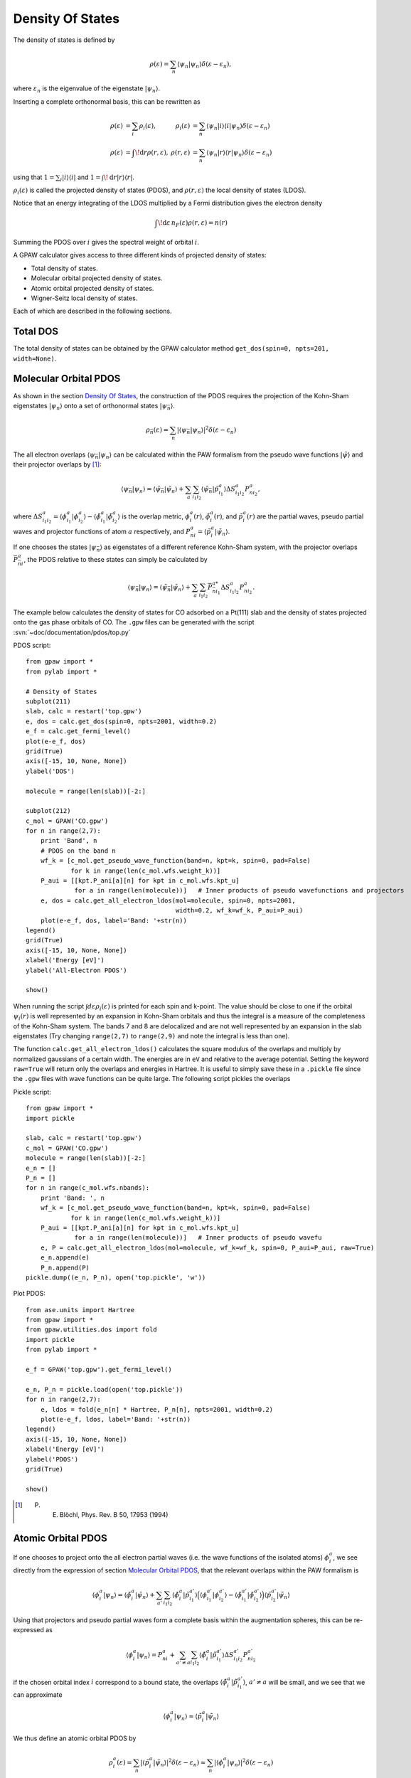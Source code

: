 .. _pdos:

.. default-role:: math

=================
Density Of States
=================

The density of states is defined by

.. math::

  \rho(\varepsilon) = \sum_n \langle\psi_n|\psi_n\rangle
  \delta(\varepsilon-\varepsilon_n),

where `\varepsilon_n` is the eigenvalue of the eigenstate `|\psi_n\rangle`.

Inserting a complete orthonormal basis, this can be rewritten as

.. math::

  \begin{array}{rlrl} \rho(\varepsilon) &= \sum_i \rho_i(\varepsilon)
  ,& \rho_i(\varepsilon) &= \sum_n \langle \psi_n | i \rangle \langle i
  | \psi_n \rangle \delta(\varepsilon - \varepsilon_n)\\
  \rho(\varepsilon) &= \int\!\mathrm{d}r \rho(r, \varepsilon),&
  \rho(r, \varepsilon) &= \sum_n \langle\psi_n | r \rangle \langle r |
  \psi_n \rangle \delta(\varepsilon - \varepsilon_n) \end{array}

using that `1 = \sum_i | i \rangle\langle i |` and `1 =
\int\!\mathrm{d}r |r\rangle\langle r|`.

`\rho_i(\varepsilon)` is called the projected density of states
(PDOS), and `\rho(r, \varepsilon)` the local density of states (LDOS).

Notice that an energy integrating of the LDOS multiplied by a Fermi
distribution gives the electron density

.. math::
  
  \int\!\mathrm{d}\varepsilon\, n_F(\varepsilon) \rho(r, \varepsilon) = n(r)

Summing the PDOS over `i` gives the spectral weight of orbital `i`.

A GPAW calculator gives access to three different kinds of projected
density of states:

* Total density of states.
* Molecular orbital projected density of states.
* Atomic orbital projected density of states.
* Wigner-Seitz local density of states.

Each of which are described in the following sections.


---------
Total DOS
---------

The total density of states can be obtained by the GPAW calculator
method ``get_dos(spin=0, npts=201, width=None)``.


----------------------
Molecular Orbital PDOS
----------------------

As shown in the section `Density Of States`_, the construction of the
PDOS requires the projection of the Kohn-Sham eigenstates
`|\psi_n\rangle` onto a set of orthonormal states `|\psi_{\bar n}\rangle`.

.. math::

  \rho_{\bar n}(\varepsilon) = \sum_n | \langle \psi_{\bar n} | \psi_n \rangle
  |^2 \delta(\varepsilon - \varepsilon_n)

The all electron overlaps `\langle \psi_{\bar n}|\psi_n\rangle` can be
calculated within the PAW formalism from the pseudo wave functions
`|\tilde\psi\rangle` and their projector overlaps by [#Blo94]_:

.. math::

  \langle \psi_{\bar n} | \psi_n\rangle = \langle \tilde \psi_{\bar n}
  | \tilde \psi_n \rangle + \sum_a \sum_{i_1i_2} \langle \tilde
  \psi_{\bar n} | \tilde p_{i_1}^a \rangle \Delta S^a_{i_1i_2}
  P^a_{ni_2},

where `\Delta S^a_{i_1i_2} = \langle\phi_{i_1}^a|\phi_{i_2}^a\rangle -
\langle\tilde\phi_{i_1}^a|\tilde\phi_{i_2}^a\rangle` is the overlap metric,
`\phi_i^a(r)`, `\tilde \phi_i^a(r)`, and `\tilde p^a_i(r)` are the
partial waves, pseudo partial waves and projector functions of atom
`a` respectively, and `P^a_{ni} = \langle \tilde p_i^a|\tilde\psi_n\rangle`.

If one chooses the states `|\psi_{\bar n}\rangle` as eigenstates of a
different reference Kohn-Sham system, with the projector overlaps
`\bar P_{\bar n i}^a`, the PDOS relative to these states can simply be
calculated by

.. math::

  \langle \psi_{\bar n} | \psi_n\rangle = \langle \tilde \psi_{\bar n}
  | \tilde \psi_n \rangle + \sum_a \sum_{i_1i_2} \bar P_{\bar n
  i_1}^{a*} \Delta S^a_{i_1i_2} P^a_{ni_2}.

The example below calculates the density of states for CO adsorbed on
a Pt(111) slab and the density of states projected onto the gas phase
orbitals of CO. The ``.gpw`` files can be generated with the script
:svn:`~doc/documentation/pdos/top.py`

PDOS script::

    from gpaw import *
    from pylab import *

    # Density of States
    subplot(211)
    slab, calc = restart('top.gpw')
    e, dos = calc.get_dos(spin=0, npts=2001, width=0.2)
    e_f = calc.get_fermi_level()
    plot(e-e_f, dos)
    grid(True)
    axis([-15, 10, None, None])
    ylabel('DOS')

    molecule = range(len(slab))[-2:] 

    subplot(212)
    c_mol = GPAW('CO.gpw')
    for n in range(2,7):
        print 'Band', n
        # PDOS on the band n
        wf_k = [c_mol.get_pseudo_wave_function(band=n, kpt=k, spin=0, pad=False)
                for k in range(len(c_mol.wfs.weight_k))]
        P_aui = [[kpt.P_ani[a][n] for kpt in c_mol.wfs.kpt_u]
                 for a in range(len(molecule))]   # Inner products of pseudo wavefunctions and projectors
        e, dos = calc.get_all_electron_ldos(mol=molecule, spin=0, npts=2001,
                                            width=0.2, wf_k=wf_k, P_aui=P_aui)
        plot(e-e_f, dos, label='Band: '+str(n))
    legend()
    grid(True)
    axis([-15, 10, None, None])
    xlabel('Energy [eV]')
    ylabel('All-Electron PDOS')

    show()

When running the script `\int d\varepsilon\rho_i(\varepsilon)` is
printed for each spin and k-point. The value should be close to one if
the orbital `\psi_i(r)` is well represented by an expansion in
Kohn-Sham orbitals and thus the integral is a measure of the
completeness of the Kohn-Sham system. The bands 7 and 8 are
delocalized and are not well represented by an expansion in the slab
eigenstates (Try changing ``range(2,7)`` to ``range(2,9)`` and note
the integral is less than one).

The function ``calc.get_all_electron_ldos()`` calculates the square
modulus of the overlaps and multiply by normalized gaussians of a
certain width.  The energies are in ``eV`` and relative to the average
potential. Setting the keyword ``raw=True`` will return only the
overlaps and energies in Hartree. It is useful to simply save these in
a ``.pickle`` file since the ``.gpw`` files with wave functions can be
quite large. The following script pickles the overlaps

Pickle script::

    from gpaw import *
    import pickle

    slab, calc = restart('top.gpw')
    c_mol = GPAW('CO.gpw')
    molecule = range(len(slab))[-2:]
    e_n = []
    P_n = []
    for n in range(c_mol.wfs.nbands):
        print 'Band: ', n
        wf_k = [c_mol.get_pseudo_wave_function(band=n, kpt=k, spin=0, pad=False)
                for k in range(len(c_mol.wfs.weight_k))]
        P_aui = [[kpt.P_ani[a][n] for kpt in c_mol.wfs.kpt_u]
                 for a in range(len(molecule))]   # Inner products of pseudo wavefu
        e, P = calc.get_all_electron_ldos(mol=molecule, wf_k=wf_k, spin=0, P_aui=P_aui, raw=True)
        e_n.append(e)
        P_n.append(P)
    pickle.dump((e_n, P_n), open('top.pickle', 'w'))

Plot PDOS::

    from ase.units import Hartree
    from gpaw import *
    from gpaw.utilities.dos import fold
    import pickle
    from pylab import *

    e_f = GPAW('top.gpw').get_fermi_level()

    e_n, P_n = pickle.load(open('top.pickle'))
    for n in range(2,7):
        e, ldos = fold(e_n[n] * Hartree, P_n[n], npts=2001, width=0.2)
        plot(e-e_f, ldos, label='Band: '+str(n))
    legend()
    axis([-15, 10, None, None])
    xlabel('Energy [eV]')
    ylabel('PDOS')
    grid(True)

    show()

.. [#Blo94] P. E. Blöchl, Phys. Rev. B 50, 17953 (1994)


-------------------
Atomic Orbital PDOS
-------------------

If one chooses to project onto the all electron partial waves
(i.e. the wave functions of the isolated atoms) `\phi_i^a`, we see
directly from the expression of section `Molecular Orbital PDOS`_, that
the relevant overlaps within the PAW formalism is

.. math::

  \langle \phi^a_i | \psi_n\rangle = \langle \tilde \phi^a_i
  | \tilde \psi_n \rangle + \sum_{a'} \sum_{i_1i_2} \langle \tilde
  \phi^a_i | \tilde p_{i_1}^{a'} \rangle \Big(\langle \phi_{i_1}^{a'} |
  \phi_{i_2}^{a'} \rangle - \langle \tilde \phi_{i_1}^{a'} | \tilde 
  \phi_{i_2}^{a'}\rangle \Big)\langle \tilde p^{a'}_{i_2} | \tilde
  \psi_n \rangle

Using that projectors and pseudo partial waves form a complete basis
within the augmentation spheres, this can be re-expressed as

.. math::

  \langle \phi^a_i | \psi_n \rangle = P^a_{ni} + \sum_{a' \neq a} \sum_{i_1i_2}
  \langle \tilde \phi^a_i | \tilde p^{a'}_{i_1} \rangle \Delta S^{a'}_{i_1i_2}
  P^{a'}_{ni_2}

if the chosen orbital index `i` correspond to a bound state, the
overlaps `\langle \tilde \phi^a_i | \tilde p^{a'}_{i_1} \rangle`,
`a'\neq a` will be small, and we see that we can approximate

.. math::

  \langle \phi^a_i | \psi_n \rangle \approx 
  \langle \tilde p_i^a | \tilde \psi_n \rangle

We thus define an atomic orbital PDOS by

.. math::

  \rho^a_i(\varepsilon) = \sum_n |\langle\tilde p_i^a | \tilde \psi_n
  \rangle |^2 \delta(\varepsilon - \varepsilon_n) \approx \sum_n 
  | \langle \phi_i^a | \psi_n \rangle |^2 \delta(\varepsilon - \varepsilon_n)

available from a GPAW calculator from the method ``get_orbital_ldos(a, spin=0,
angular='spdf', npts=201, width=None)``.

A specific projector function for the given atom can be specified by
an integer value for the keyword ``angular``. Specifying a string
value for ``angular``, being one or several of the letters s, p, d,
and f, will cause the code to sum over all bound state projectors with
the specified angular momentum.

The meaning of an integer valued ``angular`` keyword can be determined
by running::

  >>> from gpaw.utilities.dos import print_projectors
  >>> print_projectors('Fe')

Note that the set of atomic partial waves do not form an orthonormal
basis, thus the properties of the introduction are not fulfilled.
This PDOS can however be used as a qualitative measure of the local
character of the DOS.

An example of how to obtain and plot the *d* band on atom number ``10`` of a
stored calculation, is shown below::

  import numpy as np
  import pylab as plt
  from gpaw import GPAW

  calc = GPAW('old_calculation.gpw', txt=None)
  energy, pdos = calc.get_orbital_ldos(a=10, angular='d')
  I = np.trapz(pdos, energy)
  center = np.trapz(pdos * energy, energy) / I
  width = np.sqrt(np.trapz(pdos * (energy - center)**2, energy) / I)
  plt.plot(energy, pdos)
  plt.xlabel('Energy (eV)')
  plt.ylabel('d-projected DOS on atom 10')
  plt.title('d-band center = %s eV, d-band width = %s eV' % (center, width))
  plt.show()

Warning: You should always plot the PDOS before using the calculated
center and width to check that it is sensible. The very localized
functions used to project onto can sometimes cause an artificial
rising tail on the PDOS at high energies. If this happens, you should
try to project onto LCAO orbitals instead of projectors, as these have
a larger width. This however requires some calculation time, as the
LCAO projections are not determined in a standard grid
calculation. The projections onto the projector functions are always
present, hence using these takes no extra computational effort.


-----------------
Wigner-Seitz LDOS
-----------------

For the Wigner-Seitz LDOS, the eigenstates are projected onto the function

.. math::

  \theta^a(r) = \begin{cases}
  1 & \text{if for all } a' \neq a: |r - R^a| < | r - R^{a'}\\
  0 & \text{otherwise}
  \end{cases}

This defines an LDOS:

.. math:: 
  
  \rho^a(\varepsilon) = \sum_n |\langle \theta^a| \psi_n \rangle|^2
  \delta(\varepsilon - \varepsilon_n)

Introducing the PAW formalism shows that the weights can be calculated by

.. math::

   |\langle \theta^a| \psi_n \rangle|^2 = |\langle \theta^a| \tilde
   \psi_n \rangle|^2 + \sum_{ij} P^{a*}_{ni} \Delta S^a_{ij} P^a_{nj}, 

This property can be accessed by ``calc.get_wigner_seitz_ldos(a,
spin=0, npts=201, width=None)``.  It represents a local probe of the
density of states at atom `a`. Summing over all atomic sites
reproduces the total DOS (more efficiently computed using
``calc.get_dos``). Integrating over energy gives the number of
electrons contained in the region ascribed to atom `a` (more
efficiently computed using ``calc.get_wigner_seitz_densities(spin)``.
Notice that the domain ascribed to each atom is deduced purely on a
geometrical criterion. A more advanced scheme for assigning the charge
density to atoms is the Bader_ algorithm (all though the Wigner-Seitz
approach is faster).

.. _Bader: https://wiki.fysik.dtu.dk/ase/ase/dft/bader.html

.. default-role::
